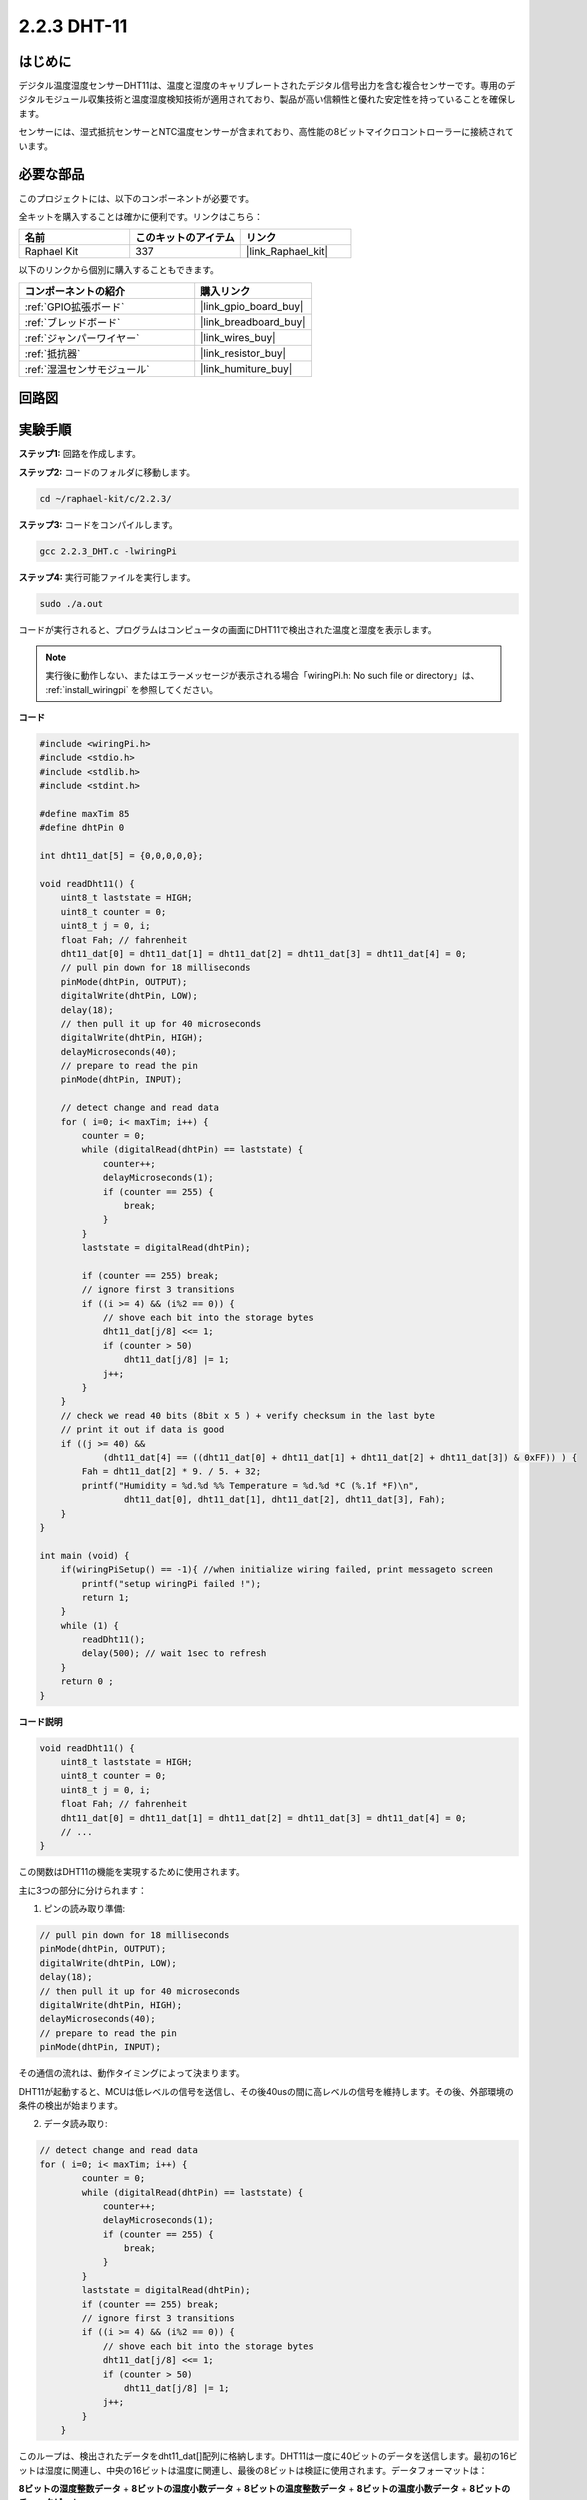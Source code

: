 .. _2.2.3_c:

2.2.3 DHT-11
==================

はじめに
--------------

デジタル温度湿度センサーDHT11は、温度と湿度のキャリブレートされたデジタル信号出力を含む複合センサーです。専用のデジタルモジュール収集技術と温度湿度検知技術が適用されており、製品が高い信頼性と優れた安定性を持っていることを確保します。

センサーには、湿式抵抗センサーとNTC温度センサーが含まれており、高性能の8ビットマイクロコントローラーに接続されています。

必要な部品
------------------------------

このプロジェクトには、以下のコンポーネントが必要です。

.. image:: ../img/list_2.2.3_dht-11.png

全キットを購入することは確かに便利です。リンクはこちら：

.. list-table::
    :widths: 20 20 20
    :header-rows: 1

    *   - 名前	
        - このキットのアイテム
        - リンク
    *   - Raphael Kit
        - 337
        - |link_Raphael_kit|

以下のリンクから個別に購入することもできます。

.. list-table::
    :widths: 30 20
    :header-rows: 1

    *   - コンポーネントの紹介
        - 購入リンク

    *   - :ref:`GPIO拡張ボード`
        - |link_gpio_board_buy|
    *   - :ref:`ブレッドボード`
        - |link_breadboard_buy|
    *   - :ref:`ジャンパーワイヤー`
        - |link_wires_buy|
    *   - :ref:`抵抗器`
        - |link_resistor_buy|
    *   - :ref:`湿温センサモジュール`
        - |link_humiture_buy|

回路図
-----------------

.. image:: ../img/image326.png


実験手順
-----------------------

**ステップ1:** 回路を作成します。

.. image:: ../img/image207.png

**ステップ2:** コードのフォルダに移動します。

.. raw:: html

   <run></run>

.. code-block::

    cd ~/raphael-kit/c/2.2.3/

**ステップ3:** コードをコンパイルします。

.. raw:: html

   <run></run>

.. code-block::

    gcc 2.2.3_DHT.c -lwiringPi

**ステップ4:** 実行可能ファイルを実行します。

.. raw:: html

   <run></run>

.. code-block::

    sudo ./a.out

コードが実行されると、プログラムはコンピュータの画面にDHT11で検出された温度と湿度を表示します。

.. note::

    実行後に動作しない、またはエラーメッセージが表示される場合「wiringPi.h: No such file or directory」は、 :ref:`install_wiringpi` を参照してください。

**コード**

.. code-block:: c

    #include <wiringPi.h>
    #include <stdio.h>
    #include <stdlib.h>
    #include <stdint.h>

    #define maxTim 85
    #define dhtPin 0

    int dht11_dat[5] = {0,0,0,0,0};

    void readDht11() {
        uint8_t laststate = HIGH;
        uint8_t counter = 0;
        uint8_t j = 0, i;
        float Fah; // fahrenheit
        dht11_dat[0] = dht11_dat[1] = dht11_dat[2] = dht11_dat[3] = dht11_dat[4] = 0;
        // pull pin down for 18 milliseconds
        pinMode(dhtPin, OUTPUT);
        digitalWrite(dhtPin, LOW);
        delay(18);
        // then pull it up for 40 microseconds
        digitalWrite(dhtPin, HIGH);
        delayMicroseconds(40); 
        // prepare to read the pin
        pinMode(dhtPin, INPUT);

        // detect change and read data
        for ( i=0; i< maxTim; i++) {
            counter = 0;
            while (digitalRead(dhtPin) == laststate) {
                counter++;
                delayMicroseconds(1);
                if (counter == 255) {
                    break;
                }
            }
            laststate = digitalRead(dhtPin);

            if (counter == 255) break;
            // ignore first 3 transitions
            if ((i >= 4) && (i%2 == 0)) {
                // shove each bit into the storage bytes
                dht11_dat[j/8] <<= 1;
                if (counter > 50)
                    dht11_dat[j/8] |= 1;
                j++;
            }
        }
        // check we read 40 bits (8bit x 5 ) + verify checksum in the last byte
        // print it out if data is good
        if ((j >= 40) && 
                (dht11_dat[4] == ((dht11_dat[0] + dht11_dat[1] + dht11_dat[2] + dht11_dat[3]) & 0xFF)) ) {
            Fah = dht11_dat[2] * 9. / 5. + 32;
            printf("Humidity = %d.%d %% Temperature = %d.%d *C (%.1f *F)\n", 
                    dht11_dat[0], dht11_dat[1], dht11_dat[2], dht11_dat[3], Fah);
        }
    }

    int main (void) {
        if(wiringPiSetup() == -1){ //when initialize wiring failed, print messageto screen
            printf("setup wiringPi failed !");
            return 1; 
        }
        while (1) {
            readDht11();
            delay(500); // wait 1sec to refresh
        }
        return 0 ;
    }

**コード説明**

.. code-block:: c

    void readDht11() {
        uint8_t laststate = HIGH;
        uint8_t counter = 0;
        uint8_t j = 0, i;
        float Fah; // fahrenheit
        dht11_dat[0] = dht11_dat[1] = dht11_dat[2] = dht11_dat[3] = dht11_dat[4] = 0;
        // ...
    }

この関数はDHT11の機能を実現するために使用されます。

主に3つの部分に分けられます：

1. ピンの読み取り準備:

.. code-block:: c

    // pull pin down for 18 milliseconds
    pinMode(dhtPin, OUTPUT);
    digitalWrite(dhtPin, LOW);
    delay(18);
    // then pull it up for 40 microseconds
    digitalWrite(dhtPin, HIGH);
    delayMicroseconds(40); 
    // prepare to read the pin
    pinMode(dhtPin, INPUT);

その通信の流れは、動作タイミングによって決まります。

.. image:: ../img/image208.png


DHT11が起動すると、MCUは低レベルの信号を送信し、その後40usの間に高レベルの信号を維持します。その後、外部環境の条件の検出が始まります。

2. データ読み取り:

.. code-block:: c

    // detect change and read data  
    for ( i=0; i< maxTim; i++) {
            counter = 0;
            while (digitalRead(dhtPin) == laststate) {
                counter++;
                delayMicroseconds(1);
                if (counter == 255) {
                    break;
                }
            }
            laststate = digitalRead(dhtPin);
            if (counter == 255) break;
            // ignore first 3 transitions
            if ((i >= 4) && (i%2 == 0)) {
                // shove each bit into the storage bytes
                dht11_dat[j/8] <<= 1;
                if (counter > 50)
                    dht11_dat[j/8] |= 1;
                j++;
            }
        }

このループは、検出されたデータをdht11_dat[]配列に格納します。DHT11は一度に40ビットのデータを送信します。最初の16ビットは湿度に関連し、中央の16ビットは温度に関連し、最後の8ビットは検証に使用されます。データフォーマットは：

**8ビットの湿度整数データ** + **8ビットの湿度小数データ** + **8ビットの温度整数データ** + **8ビットの温度小数データ** + **8ビットのチェックビット**。

3. 湿度 & 温度の印刷

.. code-block:: c

    // check we read 40 bits (8bit x 5 ) + verify checksum in the last byte
    // print it out if data is good
    if ((j >= 40) && 
            (dht11_dat[4] == ((dht11_dat[0] + dht11_dat[1] + dht11_dat[2] + dht11_dat[3]) & 0xFF)) ) {
        Fah = dht11_dat[2] * 9. / 5. + 32;
        printf("Humidity = %d.%d %% Temperature = %d.%d *C (%.1f *F)\n", 
                dht11_dat[0], dht11_dat[1], dht11_dat[2], dht11_dat[3], Fah);
    }

データが40ビットに達したら、 **チェックビット(dht11_dat[4])** を通じてデータの有効性をチェックし、その後、温度と湿度を印刷します。

例として、受け取ったデータが00101011(湿度整数の8ビット値) 00000000 (湿度小数の8ビット値) 00111100 (温度整数の8ビット値) 00000000 (温度小数の8ビット値) 01100111 (チェックビット)の場合、

**計算:**

00101011+00000000+00111100+00000000=01100111。

最終結果がチェックビットデータと等しい場合、受信データは正確です。

湿度=43%，温度=60°C。

それがチェックビットデータと等しくない場合、データの伝送が正常ではなく、データは再び受信されます。

現象の画像
------------------

.. image:: ../img/image209.jpeg